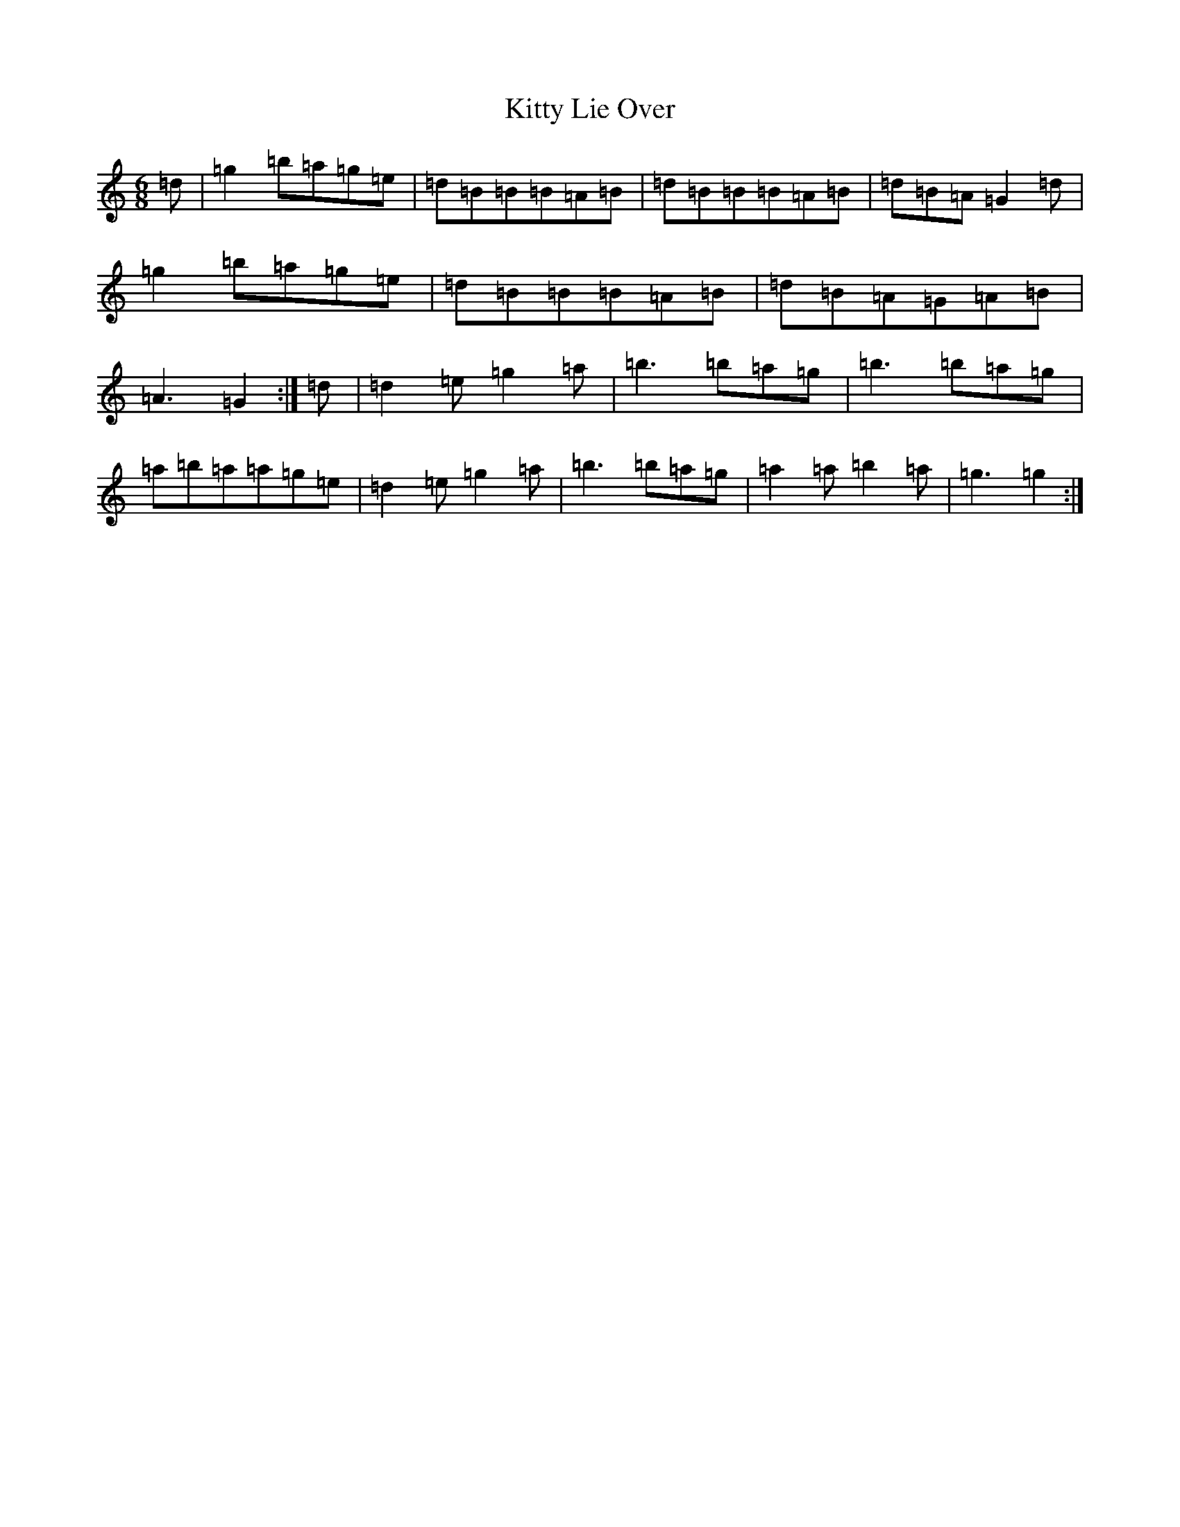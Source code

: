X: 15044
T: Kitty Lie Over
S: https://thesession.org/tunes/948#setting33883
Z: D Major
R: jig
M:6/8
L:1/8
K: C Major
=d|=g2=b=a=g=e|=d=B=B=B=A=B|=d=B=B=B=A=B|=d=B=A=G2=d|=g2=b=a=g=e|=d=B=B=B=A=B|=d=B=A=G=A=B|=A3=G2:|=d|=d2=e=g2=a|=b3=b=a=g|=b3=b=a=g|=a=b=a=a=g=e|=d2=e=g2=a|=b3=b=a=g|=a2=a=b2=a|=g3=g2:|